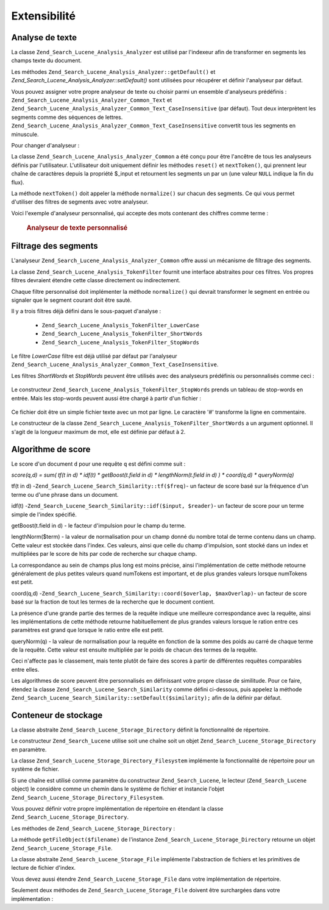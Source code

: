 .. _zend.search.lucene.extending:

Extensibilité
=============

.. _zend.search.lucene.extending.analysis:

Analyse de texte
----------------

La classe ``Zend_Search_Lucene_Analysis_Analyzer`` est utilisé par l'indexeur afin de transformer en segments les
champs texte du document.

Les méthodes ``Zend_Search_Lucene_Analysis_Analyzer::getDefault()`` et
*Zend_Search_Lucene_Analysis_Analyzer::setDefault()* sont utilisées pour récupérer et définir l'analyseur par
défaut.

Vous pouvez assigner votre propre analyseur de texte ou choisir parmi un ensemble d'analyseurs prédéfinis :
``Zend_Search_Lucene_Analysis_Analyzer_Common_Text`` et
``Zend_Search_Lucene_Analysis_Analyzer_Common_Text_CaseInsensitive`` (par défaut). Tout deux interprètent les
segments comme des séquences de lettres. ``Zend_Search_Lucene_Analysis_Analyzer_Common_Text_CaseInsensitive``
convertit tous les segments en minuscule.

Pour changer d'analyseur :

.. code-block:: php
   :linenos:

   Zend_Search_Lucene_Analysis_Analyzer::setDefault(
       new Zend_Search_Lucene_Analysis_Analyzer_Common_Text());
   ...
   $index->addDocument($doc);

La classe ``Zend_Search_Lucene_Analysis_Analyzer_Common`` a été conçu pour être l'ancêtre de tous les
analyseurs définis par l'utilisateur. L'utilisateur doit uniquement définir les méthodes ``reset()`` et
``nextToken()``, qui prennent leur chaîne de caractères depuis la propriété $_input et retournent les segments
un par un (une valeur ``NULL`` indique la fin du flux).

La méthode ``nextToken()`` doit appeler la méthode ``normalize()`` sur chacun des segments. Ce qui vous permet
d'utiliser des filtres de segments avec votre analyseur.

Voici l'exemple d'analyseur personnalisé, qui accepte des mots contenant des chiffres comme terme :



      .. _zend.search.lucene.extending.analysis.example-1:

      .. rubric:: Analyseur de texte personnalisé

      .. code-block:: php
         :linenos:

         /**
          * Voici un analyseur de texte qui traite les mots contenant des chiffres comme
          * un seul terme
          */
         class My_Analyzer extends Zend_Search_Lucene_Analysis_Analyzer_Common
         {
             private $_position;
             /**
              * Remet à Zéro le flux de segments
              */
             public function reset()
             {
                 $this->_position = 0;
             }
             /**
              * API du flux de segmentation
              * Récupère le segment suivant
              * Retourne null à la fin du flux
              *
              * @return Zend_Search_Lucene_Analysis_Token|null
              */
             public function nextToken()
             {
                 if ($this->_input === null) {
                     return null;
                 }
                 while ($this->_position < strlen($this->_input)) {
                     // Saute les espaces
                     while ($this->_position < strlen($this->_input) &&
                            !ctype_alnum( $this->_input[$this->_position] )) {
                         $this->_position++;
                     }
                     $termStartPosition = $this->_position;
                     // lit le segment
                     while ($this->_position < strlen($this->_input) &&
                            ctype_alnum( $this->_input[$this->_position] )) {
                         $this->_position++;
                     }
                     // Segment vide, fin de flux.
                     if ($this->_position == $termStartPosition) {
                         return null;
                     }
                     $token = new Zend_Search_Lucene_Analysis_Token(
                                               substr($this->_input,
                                                      $termStartPosition,
                                                      $this->_position -
                                                      $termStartPosition),
                                               $termStartPosition,
                                               $this->_position);
                     $token = $this->normalize($token);
                     if ($token !== null) {
                         return $token;
                     }
                     // Continue si le segment est sauté
                 }
                 return null;
             }
         }
         Zend_Search_Lucene_Analysis_Analyzer::setDefault(
             new My_Analyzer());



.. _zend.search.lucene.extending.filters:

Filtrage des segments
---------------------

L'analyseur ``Zend_Search_Lucene_Analysis_Analyzer_Common`` offre aussi un mécanisme de filtrage des segments.

La classe ``Zend_Search_Lucene_Analysis_TokenFilter`` fournit une interface abstraites pour ces filtres. Vos
propres filtres devraient étendre cette classe directement ou indirectement.

Chaque filtre personnalisé doit implémenter la méthode ``normalize()`` qui devrait transformer le segment en
entrée ou signaler que le segment courant doit être sauté.

Il y a trois filtres déjà défini dans le sous-paquet d'analyse :

   - ``Zend_Search_Lucene_Analysis_TokenFilter_LowerCase``

   - ``Zend_Search_Lucene_Analysis_TokenFilter_ShortWords``

   - ``Zend_Search_Lucene_Analysis_TokenFilter_StopWords``



Le filtre *LowerCase* filtre est déjà utilisé par défaut par l'analyseur
``Zend_Search_Lucene_Analysis_Analyzer_Common_Text_CaseInsensitive``.

Les filtres *ShortWords* et *StopWords* peuvent être utilisés avec des analyseurs prédéfinis ou personnalisés
comme ceci :

   .. code-block:: php
      :linenos:

      $stopWords = array('a', 'an', 'at', 'the', 'and', 'or', 'is', 'am');
      $stopWordsFilter =
          new Zend_Search_Lucene_Analysis_TokenFilter_StopWords($stopWords);
      $analyzer =
          new Zend_Search_Lucene_Analysis_Analyzer_Common_TextNum_CaseInsensitive();
      $analyzer->addFilter($stopWordsFilter);
      Zend_Search_Lucene_Analysis_Analyzer::setDefault($analyzer);



   .. code-block:: php
      :linenos:

      $shortWordsFilter = new Zend_Search_Lucene_Analysis_TokenFilter_ShortWords();
      $analyzer =
          new Zend_Search_Lucene_Analysis_Analyzer_Common_TextNum_CaseInsensitive();
      $analyzer->addFilter($shortWordsFilter);
      Zend_Search_Lucene_Analysis_Analyzer::setDefault($analyzer);



Le constructeur ``Zend_Search_Lucene_Analysis_TokenFilter_StopWords`` prends un tableau de stop-words en entrée.
Mais les stop-words peuvent aussi être chargé à partir d'un fichier :

   .. code-block:: php
      :linenos:

      $stopWordsFilter = new Zend_Search_Lucene_Analysis_TokenFilter_StopWords();
      $stopWordsFilter->loadFromFile($my_stopwords_file);
      $analyzer =
         new Zend_Search_Lucene_Analysis_Analyzer_Common_TextNum_CaseInsensitive();
      $analyzer->addFilter($stopWordsFilter);
      Zend_Search_Lucene_Analysis_Analyzer::setDefault($analyzer);

Ce fichier doit être un simple fichier texte avec un mot par ligne. Le caractère '#' transforme la ligne en
commentaire.

Le constructeur de la classe ``Zend_Search_Lucene_Analysis_TokenFilter_ShortWords`` a un argument optionnel. Il
s'agit de la longueur maximum de mot, elle est définie par défaut à 2.

.. _zend.search.lucene.extending.scoring:

Algorithme de score
-------------------

Le score d'un document ``d`` pour une requête ``q`` est défini comme suit :

*score(q,d) = sum( tf(t in d) * idf(t) * getBoost(t.field in d) * lengthNorm(t.field in d) ) * coord(q,d) *
queryNorm(q)*

tf(t in d) -``Zend_Search_Lucene_Search_Similarity::tf($freq)``- un facteur de score basé sur la fréquence d'un
terme ou d'une phrase dans un document.

idf(t) -``Zend_Search_Lucene_Search_Similarity::idf($input, $reader)``- un facteur de score pour un terme simple de
l'index spécifié.

getBoost(t.field in d) - le facteur d'impulsion pour le champ du terme.

lengthNorm($term) - la valeur de normalisation pour un champ donné du nombre total de terme contenu dans un champ.
Cette valeur est stockée dans l'index. Ces valeurs, ainsi que celle du champ d'impulsion, sont stocké dans un
index et multipliées par le score de hits par code de recherche sur chaque champ.

La correspondance au sein de champs plus long est moins précise, ainsi l'implémentation de cette méthode
retourne généralement de plus petites valeurs quand numTokens est important, et de plus grandes valeurs lorsque
numTokens est petit.

coord(q,d) -``Zend_Search_Lucene_Search_Similarity::coord($overlap, $maxOverlap)``- un facteur de score basé sur
la fraction de tout les termes de la recherche que le document contient.

La présence d'une grande partie des termes de la requête indique une meilleure correspondance avec la requête,
ainsi les implémentations de cette méthode retourne habituellement de plus grandes valeurs lorsque le ration
entre ces paramètres est grand que lorsque le ratio entre elle est petit.

queryNorm(q) - la valeur de normalisation pour la requête en fonction de la somme des poids au carré de chaque
terme de la requête. Cette valeur est ensuite multipliée par le poids de chacun des termes de la requête.

Ceci n'affecte pas le classement, mais tente plutôt de faire des scores à partir de différentes requêtes
comparables entre elles.

Les algorithmes de score peuvent être personnalisés en définissant votre propre classe de similitude. Pour ce
faire, étendez la classe ``Zend_Search_Lucene_Search_Similarity`` comme défini ci-dessous, puis appelez la
méthode ``Zend_Search_Lucene_Search_Similarity::setDefault($similarity);`` afin de la définir par défaut.

.. code-block:: php
   :linenos:

   class MySimilarity extends Zend_Search_Lucene_Search_Similarity {
       public function lengthNorm($fieldName, $numTerms) {
           return 1.0/sqrt($numTerms);
       }
       public function queryNorm($sumOfSquaredWeights) {
           return 1.0/sqrt($sumOfSquaredWeights);
       }
       public function tf($freq) {
           return sqrt($freq);
       }
       /**
        * Ceci n'est pas encore utilisé. Cela évalue le nombre de correspondance
        * d'expressions vagues, basé sur une distance d'édition.
        */
       public function sloppyFreq($distance) {
           return 1.0;
       }
       public function idfFreq($docFreq, $numDocs) {
           return log($numDocs/(float)($docFreq+1)) + 1.0;
       }
       public function coord($overlap, $maxOverlap) {
           return $overlap/(float)$maxOverlap;
       }
   }
   $mySimilarity = new MySimilarity();
   Zend_Search_Lucene_Search_Similarity::setDefault($mySimilarity);

.. _zend.search.lucene.extending.storage:

Conteneur de stockage
---------------------

La classe abstraite ``Zend_Search_Lucene_Storage_Directory`` définit la fonctionnalité de répertoire.

Le constructeur ``Zend_Search_Lucene`` utilise soit une chaîne soit un objet
``Zend_Search_Lucene_Storage_Directory`` en paramètre.

La classe ``Zend_Search_Lucene_Storage_Directory_Filesystem`` implémente la fonctionnalité de répertoire pour un
système de fichier.

Si une chaîne est utilisé comme paramètre du constructeur ``Zend_Search_Lucene``, le lecteur
(``Zend_Search_Lucene`` object) le considère comme un chemin dans le système de fichier et instancie l'objet
``Zend_Search_Lucene_Storage_Directory_Filesystem``.

Vous pouvez définir votre propre implémentation de répertoire en étendant la classe
``Zend_Search_Lucene_Storage_Directory``.

Les méthodes de ``Zend_Search_Lucene_Storage_Directory``\  :

.. code-block:: php
   :linenos:

   abstract class Zend_Search_Lucene_Storage_Directory {
   /**
    * Ferme le stockage.
    *
    * @return void
    */
   abstract function close();
   /**
    * Crée un nouveau fichier vide dans le répertoire dont le nom est $filename.
    *
    * @param string $name
    * @return void
    */
   abstract function createFile($filename);
   /**
    * Supprime un fichier existant du répertoire.
    *
    * @param string $filename
    * @return void
    */
   abstract function deleteFile($filename);
   /**
    * Retourne true si un fichier portant le nom donné existe.
    *
    * @param string $filename
    * @return boolean
    */
   abstract function fileExists($filename);
   /**
    * Retourne la taille d'un $filename dans le répertoire.
    *
    * @param string $filename
    * @return integer
    */
   abstract function fileLength($filename);
   /**
    * Retourne le timestamp UNIX de la date de modification de $filename.
    *
    * @param string $filename
    * @return integer
    */
   abstract function fileModified($filename);
   /**
    * Renomme un fichier existant dans le répertoire.
    *
    * @param string $from
    * @param string $to
    * @return void
    */
   abstract function renameFile($from, $to);
   /**
    * Définit la date de modification de $filename à la date de maintenant.
    *
    * @param string $filename
    * @return void
    */
   abstract function touchFile($filename);
   /**
    * Retourne un objet Zend_Search_Lucene_Storage_File object pour un $filename
    * donné dans le répertoire
    *
    * @param string $filename
    * @return Zend_Search_Lucene_Storage_File
    */
   abstract function getFileObject($filename);
   }

La méthode ``getFileObject($filename)`` de l'instance ``Zend_Search_Lucene_Storage_Directory`` retourne un objet
``Zend_Search_Lucene_Storage_File``.

La classe abstraite ``Zend_Search_Lucene_Storage_File`` implémente l'abstraction de fichiers et les primitives de
lecture de fichier d'index.

Vous devez aussi étendre ``Zend_Search_Lucene_Storage_File`` dans votre implémentation de répertoire.

Seulement deux méthodes de ``Zend_Search_Lucene_Storage_File`` doivent être surchargées dans votre
implémentation :

.. code-block:: php
   :linenos:

   class MyFile extends Zend_Search_Lucene_Storage_File {
       /**
        * Définit l'indicateur de position du fichier and avance le pointeur
        * de fichier.
        * La nouvelle position, calculé en octets depuis le début du fichier,
        * est obtenu en ajoutant l'offset à la position spécifiée par $whence,
        * dont les valeurs sont définit comme suit :
        * SEEK_SET - Définit la position comme égale aux octets de l'offset.
        * SEEK_CUR - Définit la position à la position courante plus l'offset.
        * SEEK_END - Définit la position à la fin du fichier plus l'offset.
        *(Pour déplacer à une position avant la fin du fichier, vous devrez passer
        * une valeur négative à l'offset.)
        * En cas de succès, retourne 0; sinon, retourne -1
        *
        * @param integer $offset
        * @param integer $whence
        * @return integer
        */
       public function seek($offset, $whence=SEEK_SET) {
           ...
       }
       /**
        * Lit $length octets dans le fichier et avance le pointeur de fichier.
        *
        * @param integer $length
        * @return string
        */
       protected function _fread($length=1) {
           ...
       }
   }


